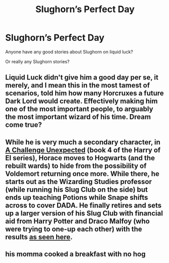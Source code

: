 #+TITLE: Slughorn’s Perfect Day

* Slughorn’s Perfect Day
:PROPERTIES:
:Author: Afraid-Ice-2062
:Score: 7
:DateUnix: 1605120043.0
:DateShort: 2020-Nov-11
:FlairText: Request
:END:
Anyone have any good stories about Slughorn on liquid luck?

Or really any Slughorn stories?


** Liquid Luck didn't give him a good day per se, it merely, and I mean this in the most tamest of scenarios, told him how many Horcruxes a future Dark Lord would create. Effectively making him one of the most important people, to arguably the most important wizard of his time. Dream come true?
:PROPERTIES:
:Author: Swagule-Mihawk
:Score: 2
:DateUnix: 1605144419.0
:DateShort: 2020-Nov-12
:END:


** While he is very much a secondary character, in [[https://www.fanfiction.net/s/12831094/1/A-Challenge-Unexpected][A Challenge Unexpected]] (book 4 of the Harry of El series), Horace moves to Hogwarts (and the rebuilt wards) to hide from the possibility of Voldemort returning once more. While there, he starts out as the Wizarding Studies professor (while running his Slug Club on the side) but ends up teaching Potions while Snape shifts across to cover DADA. He finally retires and sets up a larger version of his Slug Club with financial aid from Harry Potter and Draco Malfoy (who were trying to one-up each other) with the results [[https://www.fanfiction.net/s/13202563/4/The-Kryptonian-Grimoire][as seen here]].
:PROPERTIES:
:Author: BeardInTheDark
:Score: 1
:DateUnix: 1605135537.0
:DateShort: 2020-Nov-12
:END:


** his momma cooked a breakfast with no hog
:PROPERTIES:
:Author: blockbaven
:Score: 1
:DateUnix: 1605124327.0
:DateShort: 2020-Nov-11
:END:

